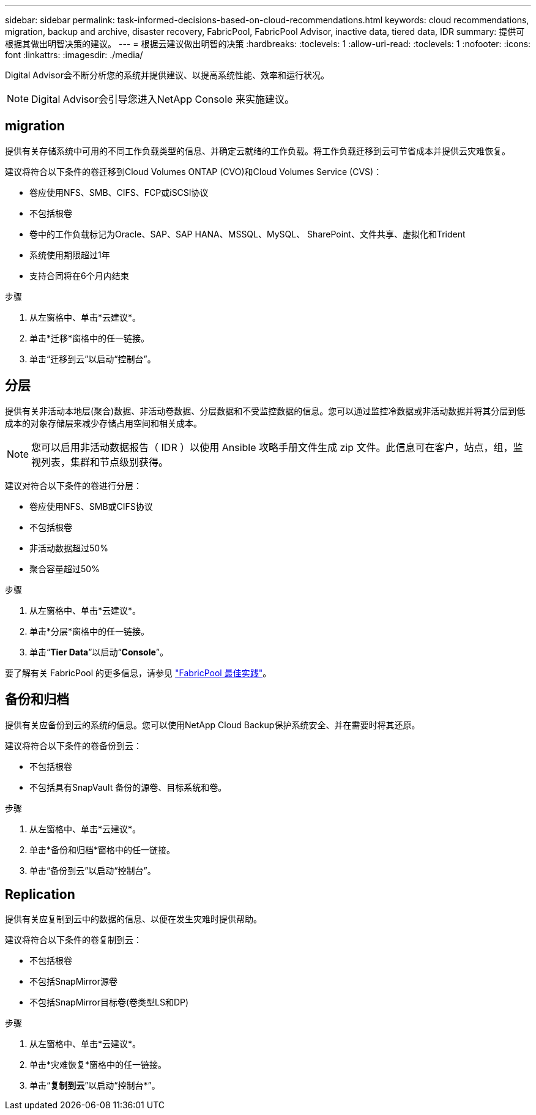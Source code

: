 ---
sidebar: sidebar 
permalink: task-informed-decisions-based-on-cloud-recommendations.html 
keywords: cloud recommendations, migration, backup and archive, disaster recovery, FabricPool, FabricPool Advisor, inactive data, tiered data, IDR 
summary: 提供可根据其做出明智决策的建议。 
---
= 根据云建议做出明智的决策
:hardbreaks:
:toclevels: 1
:allow-uri-read: 
:toclevels: 1
:nofooter: 
:icons: font
:linkattrs: 
:imagesdir: ./media/


[role="lead"]
Digital Advisor会不断分析您的系统并提供建议、以提高系统性能、效率和运行状况。


NOTE: Digital Advisor会引导您进入NetApp Console 来实施建议。



== migration

提供有关存储系统中可用的不同工作负载类型的信息、并确定云就绪的工作负载。将工作负载迁移到云可节省成本并提供云灾难恢复。

建议将符合以下条件的卷迁移到Cloud Volumes ONTAP (CVO)和Cloud Volumes Service (CVS)：

* 卷应使用NFS、SMB、CIFS、FCP或iSCSI协议
* 不包括根卷
* 卷中的工作负载标记为Oracle、SAP、SAP HANA、MSSQL、MySQL、 SharePoint、文件共享、虚拟化和Trident
* 系统使用期限超过1年
* 支持合同将在6个月内结束


.步骤
. 从左窗格中、单击*云建议*。
. 单击*迁移*窗格中的任一链接。
. 单击“迁移到云”以启动“控制台”。




== 分层

提供有关非活动本地层(聚合)数据、非活动卷数据、分层数据和不受监控数据的信息。您可以通过监控冷数据或非活动数据并将其分层到低成本的对象存储层来减少存储占用空间和相关成本。


NOTE: 您可以启用非活动数据报告（ IDR ）以使用 Ansible 攻略手册文件生成 zip 文件。此信息可在客户，站点，组，监视列表，集群和节点级别获得。

建议对符合以下条件的卷进行分层：

* 卷应使用NFS、SMB或CIFS协议
* 不包括根卷
* 非活动数据超过50%
* 聚合容量超过50%


.步骤
. 从左窗格中、单击*云建议*。
. 单击*分层*窗格中的任一链接。
. 单击“*Tier Data*”以启动“*Console*”。


要了解有关 FabricPool 的更多信息，请参见 link:https://www.netapp.com/pdf.html?item=/media/17239-tr4598pdf.pdf["FabricPool 最佳实践"^]。



== 备份和归档

提供有关应备份到云的系统的信息。您可以使用NetApp Cloud Backup保护系统安全、并在需要时将其还原。

建议将符合以下条件的卷备份到云：

* 不包括根卷
* 不包括具有SnapVault 备份的源卷、目标系统和卷。


.步骤
. 从左窗格中、单击*云建议*。
. 单击*备份和归档*窗格中的任一链接。
. 单击“备份到云”以启动“控制台”。




== Replication

提供有关应复制到云中的数据的信息、以便在发生灾难时提供帮助。

建议将符合以下条件的卷复制到云：

* 不包括根卷
* 不包括SnapMirror源卷
* 不包括SnapMirror目标卷(卷类型LS和DP)


.步骤
. 从左窗格中、单击*云建议*。
. 单击*灾难恢复*窗格中的任一链接。
. 单击“*复制到云*”以启动“控制台*”。

